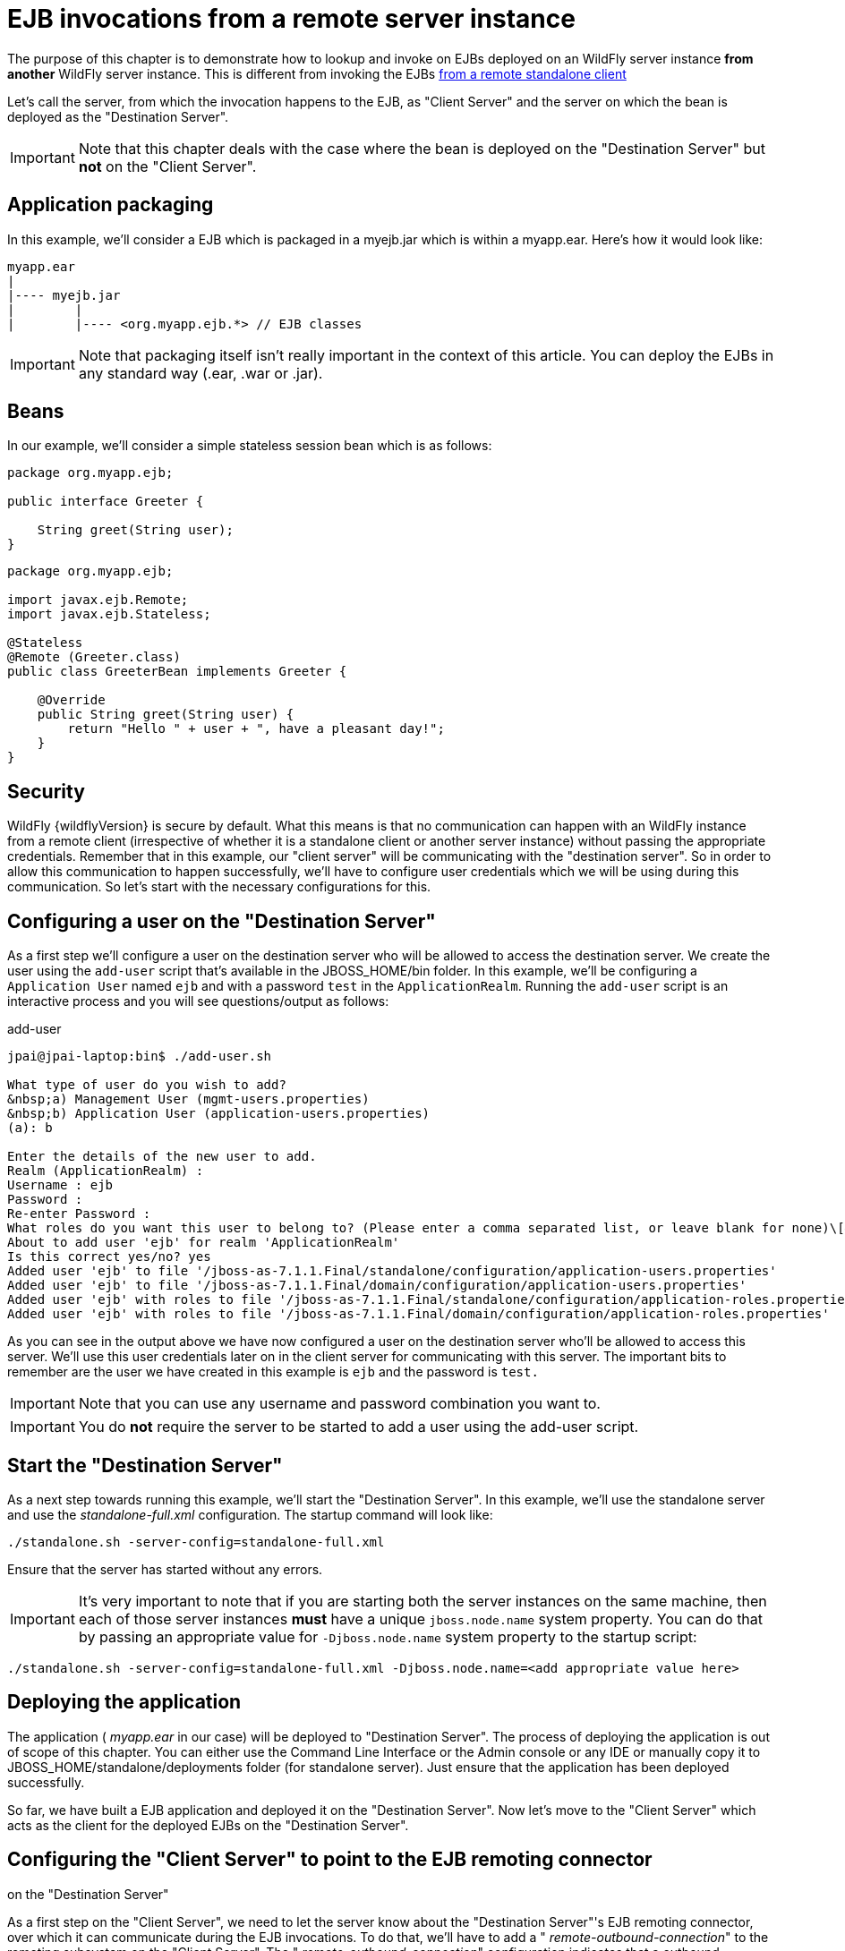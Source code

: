 = EJB invocations from a remote server instance

The purpose of this chapter is to demonstrate how to lookup and invoke
on EJBs deployed on an WildFly server instance *from another* WildFly
server instance. This is different from invoking the EJBs
https://docs.jboss.org/author/display/AS71/EJB+invocations+from+a+remote+client+using+JNDI[from
a remote standalone client]

Let's call the server, from which the invocation happens to the EJB, as
"Client Server" and the server on which the bean is deployed as the
"Destination Server".

[IMPORTANT]

Note that this chapter deals with the case where the bean is deployed on
the "Destination Server" but *not* on the "Client Server".

[[application-packaging]]
== Application packaging

In this example, we'll consider a EJB which is packaged in a myejb.jar
which is within a myapp.ear. Here's how it would look like:

[source, java]
----
myapp.ear
|
|---- myejb.jar
|        |
|        |---- <org.myapp.ejb.*> // EJB classes
----

[IMPORTANT]

Note that packaging itself isn't really important in the context of this
article. You can deploy the EJBs in any standard way (.ear, .war or
.jar).

[[beans]]
== Beans

In our example, we'll consider a simple stateless session bean which is
as follows:

[source, java]
----
package org.myapp.ejb;
 
public interface Greeter {
    
    String greet(String user);
}
----

[source, java]
----
package org.myapp.ejb;
 
import javax.ejb.Remote;
import javax.ejb.Stateless;
 
@Stateless
@Remote (Greeter.class)
public class GreeterBean implements Greeter {
 
    @Override
    public String greet(String user) {
        return "Hello " + user + ", have a pleasant day!";
    }
}
----

[[security]]
== Security

WildFly {wildflyVersion} is secure by default. What this means is that no communication
can happen with an WildFly instance from a remote client (irrespective
of whether it is a standalone client or another server instance) without
passing the appropriate credentials. Remember that in this example, our
"client server" will be communicating with the "destination server". So
in order to allow this communication to happen successfully, we'll have
to configure user credentials which we will be using during this
communication. So let's start with the necessary configurations for
this.

[[configuring-a-user-on-the-destination-server]]
== Configuring a user on the "Destination Server"

As a first step we'll configure a user on the destination server who
will be allowed to access the destination server. We create the user
using the `add-user` script that's available in the JBOSS_HOME/bin
folder. In this example, we'll be configuring a `Application User` named
`ejb` and with a password `test` in the `ApplicationRealm`. Running the
`add-user` script is an interactive process and you will see
questions/output as follows:

add-user

[source, java]
----
jpai@jpai-laptop:bin$ ./add-user.sh
 
What type of user do you wish to add?
&nbsp;a) Management User (mgmt-users.properties)
&nbsp;b) Application User (application-users.properties)
(a): b
 
Enter the details of the new user to add.
Realm (ApplicationRealm) :
Username : ejb
Password :
Re-enter Password :
What roles do you want this user to belong to? (Please enter a comma separated list, or leave blank for none)\[&nbsp; \]:
About to add user 'ejb' for realm 'ApplicationRealm'
Is this correct yes/no? yes
Added user 'ejb' to file '/jboss-as-7.1.1.Final/standalone/configuration/application-users.properties'
Added user 'ejb' to file '/jboss-as-7.1.1.Final/domain/configuration/application-users.properties'
Added user 'ejb' with roles to file '/jboss-as-7.1.1.Final/standalone/configuration/application-roles.properties'
Added user 'ejb' with roles to file '/jboss-as-7.1.1.Final/domain/configuration/application-roles.properties'
----

As you can see in the output above we have now configured a user on the
destination server who'll be allowed to access this server. We'll use
this user credentials later on in the client server for communicating
with this server. The important bits to remember are the user we have
created in this example is `ejb` and the password is `test.`

[IMPORTANT]

Note that you can use any username and password combination you want to.

[IMPORTANT]

You do *not* require the server to be started to add a user using the
add-user script.

[[start-the-destination-server]]
== Start the "Destination Server"

As a next step towards running this example, we'll start the
"Destination Server". In this example, we'll use the standalone server
and use the _standalone-full.xml_ configuration. The startup command
will look like:

[source, java]
----
./standalone.sh -server-config=standalone-full.xml
----

Ensure that the server has started without any errors.

[IMPORTANT]

It's very important to note that if you are starting both the server
instances on the same machine, then each of those server instances
*must* have a unique `jboss.node.name` system property. You can do that
by passing an appropriate value for `-Djboss.node.name` system property
to the startup script:

[source, java]
----
./standalone.sh -server-config=standalone-full.xml -Djboss.node.name=<add appropriate value here>
----

[[deploying-the-application]]
== Deploying the application

The application ( _myapp.ear_ in our case) will be deployed to
"Destination Server". The process of deploying the application is out of
scope of this chapter. You can either use the Command Line Interface or
the Admin console or any IDE or manually copy it to
JBOSS_HOME/standalone/deployments folder (for standalone server). Just
ensure that the application has been deployed successfully.

So far, we have built a EJB application and deployed it on the
"Destination Server". Now let's move to the "Client Server" which acts
as the client for the deployed EJBs on the "Destination Server".

[[configuring-the-client-server-to-point-to-the-ejb-remoting-connector-on-the-destination-server]]
== Configuring the "Client Server" to point to the EJB remoting connector
on the "Destination Server"

As a first step on the "Client Server", we need to let the server know
about the "Destination Server"'s EJB remoting connector, over which it
can communicate during the EJB invocations. To do that, we'll have to
add a " _remote-outbound-connection_" to the remoting subsystem on the
"Client Server". The " _remote-outbound-connection_" configuration
indicates that a outbound connection will be created to a remote server
instance from that server. The " _remote-outbound-connection_" will be
backed by a " _outbound-socket-binding_" which will point to a remote
host and a remote port (of the "Destination Server"). So let's see how
we create these configurations.

[[start-the-client-server]]
== Start the "Client Server"

In this example, we'll start the "Client Server" on the same machine as
the "Destination Server". We have copied the entire server installation
to a different folder and while starting the "Client Server" we'll use a
port-offset (of 100 in this example) to avoid port conflicts:

[source, java]
----
./standalone.sh -server-config=standalone-full.xml -Djboss.socket.binding.port-offset=100
----

[[create-a-security-realm-on-the-client-server]]
== Create a security realm on the client server

Remember that we need to communicate with a secure destination server.
In order to do that the client server has to pass the user credentials
to the destination server. Earlier we created a user on the destination
server who'll be allowed to communicate with that server. Now on the
"client server" we'll create a security-realm which will be used to pass
the user information.

In this example we'll use a security realm which stores a Base64 encoded
password and then passes on that credentials when asked for. Earlier we
created a user named `ejb` and password `test`. So our first task here
would be to create the base64 encoded version of the password `test`.
You can use any utility which generates you a base64 version for a
string. I used http://www.base64encode.org/[this online site] which
generates the base64 encoded string. So for the `test` password, the
base64 encoded version is `dGVzdA==`

[IMPORTANT]

While generating the base64 encoded string make sure that you don't have
any trailing or leading spaces for the original password. That can lead
to incorrect encoded versions being generated.

[IMPORTANT]

With new versions the add-user script will show the base64 password if
you type 'y' if you've been ask

[source, java]
----
Is this new user going to be used for one AS process to connect to another AS process e.g. slave domain controller?
----

Now that we have generated that base64 encoded password, let's use in
the in the security realm that we are going to configure on the "client
server". I'll first shutdown the client server and edit the
standalone-full.xml file to add the following in the `<management>`
section

Now let's create a " _security-realm_" for the base64 encoded password.

[source, java]
----
/core-service=management/security-realm=ejb-security-realm:add()
/core-service=management/security-realm=ejb-security-realm/server-identity=secret:add(value=dGVzdA==)
----

[IMPORTANT]

Notice that the CLI show the message _"process-state" =>
"reload-required"_, so you have to restart the server before you can use
this change.

upon successful invocation of this command, the following configuration
will be created in the _management_ section:

standalone-full.xml

[source, java]
----
<management>
        <security-realms>
            ...
            <security-realm name="ejb-security-realm">
                <server-identities>
                    <secret value="dGVzdA=="/>
                </server-identities>
            </security-realm>
        </security-realms>
...
----

As you can see I have created a security realm named
"ejb-security-realm" (you can name it anything) with the base64 encoded
password. So that completes the security realm configuration for the
client server. Now let's move on to the next step.

[[create-a-outbound-socket-binding-on-the-client-server]]
== Create a outbound-socket-binding on the "Client Server"

Let's first create a _outbound-socket-binding_ which points the
"Destination Server"'s host and port. We'll use the CLI to create this
configuration:

[source, java]
----
/socket-binding-group=standard-sockets/remote-destination-outbound-socket-binding=remote-ejb:add(host=localhost, port=8080)
----

The above command will create a outbound-socket-binding named "
_remote-ejb_" (we can name it anything) which points to "localhost" as
the host and port 8080 as the destination port. Note that the host
information should match the host/IP of the "Destination Server" (in
this example we are running on the same machine so we use "localhost")
and the port information should match the http-remoting connector port
used by the EJB subsystem (by default it's 8080). When this command is
run successfully, we'll see that the standalone-full.xml (the file which
we used to start the server) was updated with the following
outbound-socket-binding in the socket-binding-group:

[source, java]
----
<socket-binding-group name="standard-sockets" default-interface="public" port-offset="${jboss.socket.binding.port-offset:0}">
        ...
        <outbound-socket-binding name="remote-ejb">
            <remote-destination host="localhost" port="8080"/>
        </outbound-socket-binding>
    </socket-binding-group>
----

[[create-a-remote-outbound-connection-which-uses-this-newly-created-outbound-socket-binding]]
== Create a "remote-outbound-connection" which uses this newly created
"outbound-socket-binding"

Now let's create a " _remote-outbound-connection_" which will use the
newly created outbound-socket-binding (pointing to the EJB remoting
connector of the "Destination Server"). We'll continue to use the CLI to
create this configuration:

[source, java]
----
/subsystem=remoting/remote-outbound-connection=remote-ejb-connection:add(outbound-socket-binding-ref=remote-ejb, protocol=http-remoting, security-realm=ejb-security-realm, username=ejb)
----

The above command creates a remote-outbound-connection, named "
_remote-ejb-connection_" (we can name it anything), in the remoting
subsystem and uses the previously created " _remote-ejb_"
outbound-socket-binding (notice the outbound-socket-binding-ref in that
command) with the http-remoting protocol. Furthermore, we also set the
security-realm attribute to point to the security-realm that we created
in the previous step. Also notice that we have set the username
attribute to use the user name who is allowed to communicate with the
destination server.

What this step does is, it creates a outbound connection, on the client
server, to the remote destination server and sets up the username to the
user who allowed to communicate with that destination server and also
sets up the security-realm to a pre-configured security-realm capable of
passing along the user credentials (in this case the password). This way
when a connection has to be established from the client server to the
destination server, the connection creation logic will have the
necessary security credentials to pass along and setup a successful
secured connection.

Now let's run the following two operations to set some default
connection creation options for the outbound connection:

[source, java]
----
/subsystem=remoting/remote-outbound-connection=remote-ejb-connection/property=SASL_POLICY_NOANONYMOUS:add(value=false)
----

[source, java]
----
/subsystem=remoting/remote-outbound-connection=remote-ejb-connection/property=SSL_ENABLED:add(value=false)
----

Ultimately, upon successful invocation of this command, the following
configuration will be created in the remoting subsystem:

[source, java]
----
<subsystem xmlns="urn:jboss:domain:remoting:1.1">
....
            <outbound-connections>
                <remote-outbound-connection name="remote-ejb-connection" outbound-socket-binding-ref="remote-ejb" protocol="http-remoting" security-realm="ejb-security-realm" username="ejb">
                    <properties>
                        <property name="SASL_POLICY_NOANONYMOUS" value="false"/>
                        <property name="SSL_ENABLED" value="false"/>
                    </properties>
                </remote-outbound-connection>
            </outbound-connections>
        </subsystem>
----

From a server configuration point of view, that's all we need on the
"Client Server". Our next step is to deploy an application on the
"Client Server" which will invoke on the bean deployed on the
"Destination Server".

[[packaging-the-client-application-on-the-client-server]]
== Packaging the client application on the "Client Server"

Like on the "Destination Server", we'll use .ear packaging for the
client application too. But like previously mentioned, that's not
mandatory. You can even use a .war or .jar deployments. Here's how our
client application packaging will look like:

[source, java]
----
client-app.ear
|
|--- META-INF
|        |
|        |--- jboss-ejb-client.xml
|
|--- web.war
|        |
|        |--- WEB-INF/classes
|        |        |
|        |        |---- <org.myapp.FooServlet> // classes in the web app
----

In the client application we'll use a servlet which invokes on the bean
deployed on the "Destination Server". We can even invoke the bean on the
"Destination Server" from a EJB on the "Client Server". The code remains
the same (JNDI lookup, followed by invocation on the proxy). The
important part to notice in this client application is the file
_jboss-ejb-client.xml_ which is packaged in the META-INF folder of a top
level deployment (in this case our client-app.ear). This
_jboss-ejb-client.xml_ contains the EJB client configurations which will
be used during the EJB invocations for finding the appropriate
destinations (also known as, EJB receivers). The contents of the
jboss-ejb-client.xml are explained next.

[IMPORTANT]

If your application is deployed as a top level .war deployment, then the
jboss-ejb-client.xml is expected to be placed in .war/WEB-INF/ folder
(i.e. the same location where you place any web.xml file).

[[contents-on-jboss-ejb-client.xml]]
== Contents on jboss-ejb-client.xml

The jboss-ejb-client.xml will look like:

[source, java]
----
<jboss-ejb-client xmlns="urn:jboss:ejb-client:1.0">
    <client-context>
        <ejb-receivers>
            <remoting-ejb-receiver outbound-connection-ref="remote-ejb-connection"/>
        </ejb-receivers>
    </client-context>
</jboss-ejb-client>
----

You'll notice that we have configured the EJB client context (for this
application) to use a remoting-ejb-receiver which points to our earlier
created " _remote-outbound-connection_" named "
_remote-ejb-connection_". This links the EJB client context to use the "
_remote-ejb-connection_" which ultimately points to the EJB remoting
connector on the "Destination Server".

[[deploy-the-client-application]]
== Deploy the client application

Let's deploy the client application on the "Client Server". The process
of deploying the application is out of scope, of this chapter. You can
use either the CLI or the admin console or a IDE or deploy manually to
JBOSS_HOME/standalone/deployments folder. Just ensure that the
application is deployed successfully.

[[client-code-invoking-the-bean]]
== Client code invoking the bean

We mentioned that we'll be using a servlet to invoke on the bean, but
the code to invoke the bean isn't servlet specific and can be used in
other components (like EJB) too. So let's see how it looks like:

[source, java]
----
import javax.naming.Context;
import java.util.Hashtable;
import javax.naming.InitialContext;
 
...
public void invokeOnBean() {
        try {
            final Hashtable props = new Hashtable();
            // setup the ejb: namespace URL factory
            props.put(Context.URL_PKG_PREFIXES, "org.jboss.ejb.client.naming");
            // create the InitialContext
            final Context context = new javax.naming.InitialContext(props);
 
            // Lookup the Greeter bean using the ejb: namespace syntax which is explained here https://docs.jboss.org/author/display/AS71/EJB+invocations+from+a+remote+client+using+JNDI
            final Greeter bean = (Greeter) context.lookup("ejb:" + "myapp" + "/" + "myejb" + "/" + "" + "/" + "GreeterBean" + "!" + org.myapp.ejb.Greeter.class.getName());
 
   // invoke on the bean
   final String greeting = bean.greet("Tom");
 
            System.out.println("Received greeting: " + greeting);
 
        } catch (Exception e) {
            throw new RuntimeException(e);
        }
}
----

That's it! The above code will invoke on the bean deployed on the
"Destination Server" and return the result.
